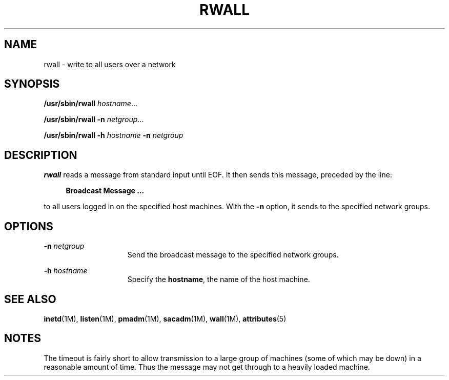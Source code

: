 '\" te
.\"  Copyright 1989 AT&T  Copyright (c) 1988 Sun Microsystems, Inc. - All Rights Reserved.
.\" The contents of this file are subject to the terms of the Common Development and Distribution License (the "License").  You may not use this file except in compliance with the License.
.\" You can obtain a copy of the license at usr/src/OPENSOLARIS.LICENSE or http://www.opensolaris.org/os/licensing.  See the License for the specific language governing permissions and limitations under the License.
.\" When distributing Covered Code, include this CDDL HEADER in each file and include the License file at usr/src/OPENSOLARIS.LICENSE.  If applicable, add the following below this CDDL HEADER, with the fields enclosed by brackets "[]" replaced with your own identifying information: Portions Copyright [yyyy] [name of copyright owner]
.TH RWALL 8 "Nov 6, 2000"
.SH NAME
rwall \- write to all users over a network
.SH SYNOPSIS
.LP
.nf
\fB/usr/sbin/rwall\fR \fIhostname\fR...
.fi

.LP
.nf
\fB/usr/sbin/rwall\fR \fB-n\fR \fInetgroup\fR...
.fi

.LP
.nf
\fB/usr/sbin/rwall\fR \fB-h\fR \fIhostname\fR \fB-n\fR \fInetgroup\fR
.fi

.SH DESCRIPTION
.sp
.LP
\fBrwall\fR reads a message from standard input until EOF. It then sends this
message, preceded by the line:
.sp
.ne 2
.na
\fB\fR
.ad
.sp .6
.RS 4n
\fBBroadcast Message .\|.\|.\fR
.RE

.sp
.LP
to all users logged in on the specified host machines. With the \fB-n\fR
option, it sends to the specified network groups.
.SH OPTIONS
.sp
.ne 2
.na
\fB\fB-n\fR\fI netgroup\fR\fR
.ad
.RS 15n
Send the broadcast message to the specified network groups.
.RE

.sp
.ne 2
.na
\fB\fB-h\fR\fI hostname\fR\fR
.ad
.RS 15n
Specify the \fBhostname\fR, the name of the host machine.
.RE

.SH SEE ALSO
.sp
.LP
\fBinetd\fR(1M), \fBlisten\fR(1M), \fBpmadm\fR(1M), \fBsacadm\fR(1M),
\fBwall\fR(1M), \fBattributes\fR(5)
.SH NOTES
.sp
.LP
The timeout is fairly short to allow transmission to a large group of machines
(some of which may be down) in a reasonable amount of time. Thus the message
may not get through to a heavily loaded machine.
